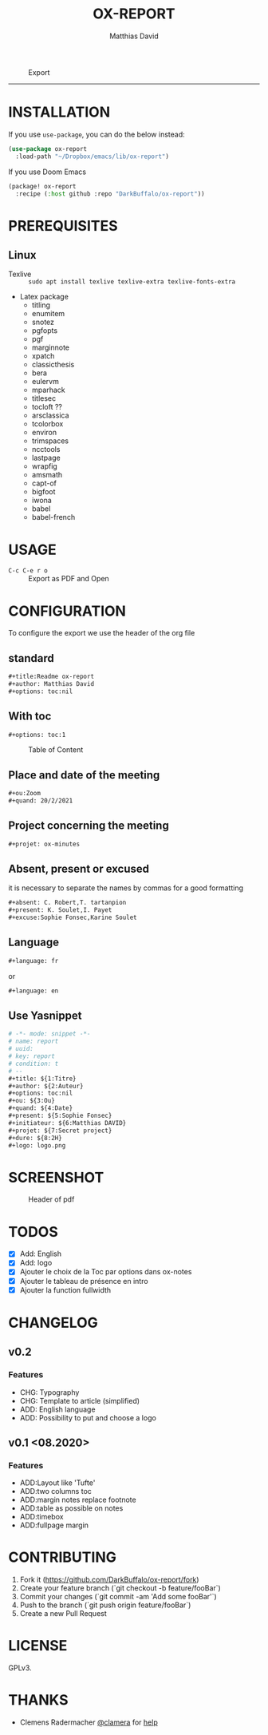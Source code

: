 #+title:OX-REPORT
#+author: Matthias David

#+attr_latex: :width 150px
[[file:img/report.png]]

#+caption: Export
#+attr_latex: :width 300px
[[file:img/ox-report.gif]]

-----

* INSTALLATION
If you use =use-package=, you can do the below instead:

#+BEGIN_SRC emacs-lisp
(use-package ox-report
  :load-path "~/Dropbox/emacs/lib/ox-report")
#+END_SRC

If you use Doom Emacs
#+BEGIN_SRC emacs-lisp
(package! ox-report
  :recipe (:host github :repo "DarkBuffalo/ox-report"))
#+END_SRC

* PREREQUISITES
** Linux
+ Texlive :: =sudo apt install texlive texlive-extra texlive-fonts-extra=
+ Latex package
  - titling
  - enumitem
  - snotez
  - pgfopts
  - pgf
  - marginnote
  - xpatch
  - classicthesis
  - bera
  - eulervm
  - mparhack
  - titlesec
  - tocloft ??
  - arsclassica
  - tcolorbox
  - environ
  - trimspaces
  - ncctools
  - lastpage
  - wrapfig
  - amsmath
  - capt-of
  - bigfoot
  - iwona
  - babel
  - babel-french

* USAGE
- =C-c C-e r o= :: Export as PDF and Open


* CONFIGURATION
To configure the export we use the header of the org file
** standard
#+BEGIN_SRC org
#+title:Readme ox-report
#+author: Matthias David
#+options: toc:nil
#+END_SRC
** With toc
#+BEGIN_SRC org
#+options: toc:1
#+END_SRC

#+caption: Table of Content
#+attr_latex: :width 300px
[[file:img/toc.png]]

** Place and date of the meeting
#+BEGIN_SRC org
#+ou:Zoom
#+quand: 20/2/2021
#+END_SRC

** Project concerning the meeting
#+BEGIN_SRC org
#+projet: ox-minutes
#+END_SRC

** Absent, present or excused
it is necessary to separate the names by commas for a good formatting
#+BEGIN_SRC org
#+absent: C. Robert,T. tartanpion
#+present: K. Soulet,I. Payet
#+excuse:Sophie Fonsec,Karine Soulet
#+END_SRC

** Language
#+BEGIN_SRC emacs-lisp
#+language: fr
#+END_SRC
or
#+BEGIN_SRC emacs-lisp
#+language: en
#+END_SRC

** Use Yasnippet
#+BEGIN_SRC org
# -*- mode: snippet -*-
# name: report
# uuid:
# key: report
# condition: t
# --
#+title: ${1:Titre}
#+author: ${2:Auteur}
#+options: toc:nil
#+ou: ${3:Ou}
#+quand: ${4:Date}
#+present: ${5:Sophie Fonsec}
#+initiateur: ${6:Matthias DAVID}
#+projet: ${7:Secret project}
#+dure: ${8:2H}
#+logo: logo.png
#+END_SRC

* SCREENSHOT

#+caption: Header of pdf
#+attr_latex: :width 300px
[[file:img/header.png]]


* TODOS

- [X] Add: English
- [X] Add: logo
- [X] Ajouter le choix de la Toc par options dans ox-notes
- [X] Ajouter le tableau de présence en intro
- [X] Ajouter la function fullwidth


* CHANGELOG
** v0.2
*** Features
- CHG: Typography
- CHG: Template to article (simplified)
- ADD: English language
- ADD: Possibility to put and choose a logo
** v0.1 <08.2020>
*** Features
- ADD:Layout like 'Tufte'
- ADD:two columns toc
- ADD:margin notes replace footnote
- ADD:table as possible on notes
- ADD:timebox
- ADD:fullpage margin

* CONTRIBUTING

1. Fork it (<https://github.com/DarkBuffalo/ox-report/fork>)
2. Create your feature branch (`git checkout -b feature/fooBar`)
3. Commit your changes (`git commit -am 'Add some fooBar'`)
4. Push to the branch (`git push origin feature/fooBar`)
5. Create a new Pull Request


* LICENSE
GPLv3.

* THANKS
-  Clemens Radermacher [[https://github.com/clemera][@clamera]] for [[https://www.reddit.com/r/emacs/comments/i7279y/emacs_lisp_error_noob/][help]]

